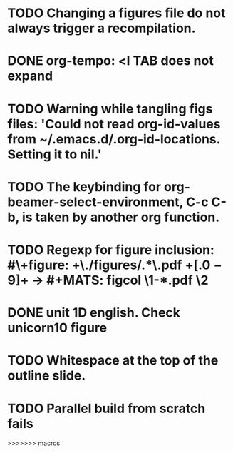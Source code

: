 * TODO Changing a figures file do not always trigger a recompilation.
* DONE org-tempo: <l TAB does not expand
* TODO Warning while tangling figs files: 'Could not read org-id-values from ~/.emacs.d/.org-id-locations.  Setting it to nil.'
* TODO The keybinding for org-beamer-select-environment, C-c C-b, is taken by another org function.
* TODO Regexp for figure inclusion: #\+figure: +\./figures/\(.*\)\.pdf +\([.0-9]+\) → #+MATS: figcol \1-*.pdf \2
* DONE unit 1D english. Check unicorn10 figure
* TODO Whitespace at the top of the outline slide.
* TODO Parallel build from scratch fails
>>>>>>> macros
